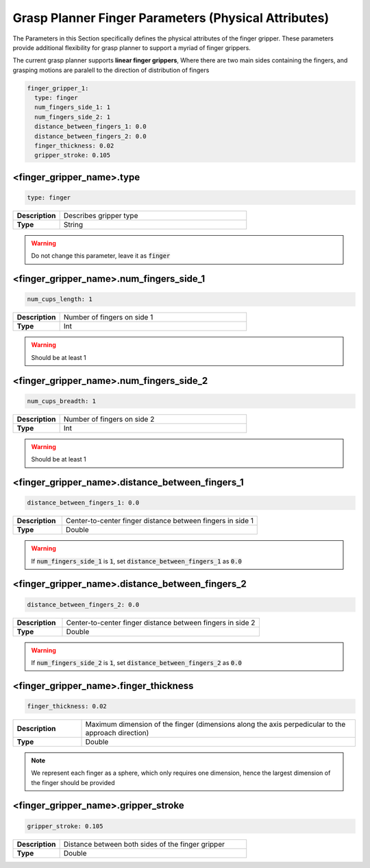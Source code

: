 .. easy_manipulation_deployment documentation master file, created by
   sphinx-quickstart on Thu Oct 22 11:03:35 2020.
   You can adapt this file completely to your liking, but it should at least
   contain the root `toctree` directive.

.. _grasp_planner_parameters_finger_physical:

Grasp Planner Finger Parameters (Physical Attributes)
========================================================

The Parameters in this Section specifically defines the physical attributes of the finger gripper.
These parameters provide additional flexibility for grasp planner to support a myriad of finger grippers.


The current grasp planner supports **linear finger grippers**, Where there are two main sides containing 
the fingers, and grasping motions are paralell to the direction of distribution of fingers

.. code-block:: bash

     finger_gripper_1:
       type: finger
       num_fingers_side_1: 1
       num_fingers_side_2: 1
       distance_between_fingers_1: 0.0
       distance_between_fingers_2: 0.0
       finger_thickness: 0.02
       gripper_stroke: 0.105

.. image:: ../../images/grasp_planner/finger_param_physical.png
   :align: center

.. image:: ../../images/grasp_planner/finger_param_physical2.png
   :align: center

<finger_gripper_name>.type
^^^^^^^^^^^^^^^^^^^^^^^^^^^^^

.. code-block:: bash

   type: finger

.. list-table::
   :widths: 5 20
   :header-rows: 0
   :stub-columns: 1

   * - Description
     - Describes gripper type
   * - Type
     - String

.. warning:: Do not change this parameter, leave it as :code:`finger`

<finger_gripper_name>.num_fingers_side_1
^^^^^^^^^^^^^^^^^^^^^^^^^^^^^^^^^^^^^^^^^^^^^^^^^

.. code-block:: bash

   num_cups_length: 1

.. list-table::
   :widths: 5 20
   :header-rows: 0
   :stub-columns: 1

   * - Description
     - Number of fingers on side 1
   * - Type
     - Int

.. warning:: Should be at least 1

<finger_gripper_name>.num_fingers_side_2
^^^^^^^^^^^^^^^^^^^^^^^^^^^^^^^^^^^^^^^^^^^^^^^^^

.. code-block:: bash

   num_cups_breadth: 1

.. list-table::
   :widths: 5 20
   :header-rows: 0
   :stub-columns: 1

   * - Description
     - Number of fingers on side 2
   * - Type
     - Int

.. warning:: Should be at least 1

<finger_gripper_name>.distance_between_fingers_1
^^^^^^^^^^^^^^^^^^^^^^^^^^^^^^^^^^^^^^^^^^^^^^^^^

.. code-block:: bash

   distance_between_fingers_1: 0.0

.. list-table::
   :widths: 5 20
   :header-rows: 0
   :stub-columns: 1

   * - Description
     - Center-to-center finger distance between fingers in side 1
   * - Type
     - Double

.. warning:: If :code:`num_fingers_side_1` is :code:`1`, set :code:`distance_between_fingers_1` as :code:`0.0`

<finger_gripper_name>.distance_between_fingers_2
^^^^^^^^^^^^^^^^^^^^^^^^^^^^^^^^^^^^^^^^^^^^^^^^^

.. code-block:: bash

   distance_between_fingers_2: 0.0

.. list-table::
   :widths: 5 20
   :header-rows: 0
   :stub-columns: 1

   * - Description
     - Center-to-center finger distance between fingers in side 2
   * - Type
     - Double

.. warning:: If :code:`num_fingers_side_2` is :code:`1`, set :code:`distance_between_fingers_2` as :code:`0.0`

<finger_gripper_name>.finger_thickness
^^^^^^^^^^^^^^^^^^^^^^^^^^^^^^^^^^^^^^^^^^^^^^^^^

.. code-block:: bash

   finger_thickness: 0.02

.. list-table::
   :widths: 5 20
   :header-rows: 0
   :stub-columns: 1

   * - Description
     - Maximum dimension of the finger (dimensions along the axis perpedicular to the approach direction)
   * - Type
     - Double

.. note:: We represent each finger as a sphere, which only requires one dimension, hence the largest dimension of the finger should be provided

<finger_gripper_name>.gripper_stroke
^^^^^^^^^^^^^^^^^^^^^^^^^^^^^^^^^^^^^^^^^^^^^^^^^

.. code-block:: bash

   gripper_stroke: 0.105

.. list-table::
   :widths: 5 20
   :header-rows: 0
   :stub-columns: 1

   * - Description
     - Distance between both sides of the finger gripper 
   * - Type
     - Double
